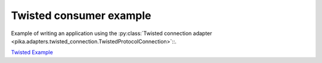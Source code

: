 Twisted consumer example
========================
Example of writing an application using the :py:class:`Twisted connection adapter <pika.adapters.twisted_connection.TwistedProtocolConnection>`::.

`Twisted Example <https://github.com/pika/pika/blob/master/examples/twisted_service.py>`_
